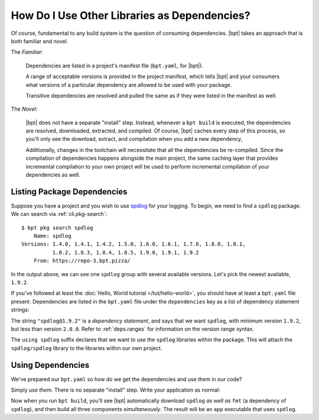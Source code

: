 How Do I Use Other Libraries as Dependencies?
#############################################

Of course, fundamental to any build system is the question of consuming
dependencies. |bpt| takes an approach that is both familiar and novel.

The *Familiar*:

  Dependencies are listed in a project's manifest file (``bpt.yaml``, for
  |bpt|).

  A range of acceptable versions is provided in the project manifest, which
  tells |bpt| and your consumers what versions of a particular dependency are
  allowed to be used with your package.

  Transitive dependencies are resolved and pulled the same as if they were
  listed in the manifest as well.

The *Novel*:

  |bpt| does not have a separate "install" step. Instead, whenever a
  ``bpt build`` is executed, the dependencies are resolved, downloaded,
  extracted, and compiled. Of course, |bpt| caches every step of this process,
  so you'll only see the download, extract, and compilation when you add a new
  dependency,

  Additionally, changes in the toolchain will necessitate that all the
  dependencies be re-compiled. Since the compilation of dependencies happens
  alongside the main project, the same caching layer that provides incremental
  compilation to your own project will be used to perform incremental
  compilation of your dependencies as well.

.. seealso:: :doc:`/guide/deps`


Listing Package Dependencies
****************************

Suppose you have a project and you wish to use
`spdlog <https://github.com/gabime/spdlog>`_ for your logging. To begin, we need
to find a ``spdlog`` package. We can search via :ref:`cli.pkg-search`::

  $ bpt pkg search spdlog
      Name: spdlog
  Versions: 1.4.0, 1.4.1, 1.4.2, 1.5.0, 1.6.0, 1.6.1, 1.7.0, 1.8.0, 1.8.1,
            1.8.2, 1.8.3, 1.8.4, 1.8.5, 1.9.0, 1.9.1, 1.9.2
      From: https://repo-3.bpt.pizza/

In the output above, we can see one ``spdlog`` group with several available
versions. Let's pick the newest available, ``1.9.2``.

If you've followed at least the :doc:`Hello, World tutorial </tut/hello-world>`,
you should have at least a ``bpt.yaml`` file present. Dependencies are listed in
the ``bpt.yaml`` file under the ``dependencies`` key as a list of dependency
statement strings:

.. code-block:: yaml
  :caption: ``bpt.yaml``
  :emphasize-lines: 3,4

  name: my-application
  version: 1.2.3
  dependencies:
    - spdlog@1.9.2 using spdlog

The string ``"spdlog@1.9.2"`` is a *dependency statement*, and says that we want
``spdlog``, with minimum version ``1.9.2``, but less than version ``2.0.0``.
Refer to :ref:`deps.ranges` for information on the version range syntax.

The ``using spdlog`` suffix declares that we want to use the ``spdlog``
libraries within the package. This will attach the ``spdlog/spdlog`` library to
the libraries within our own project.


Using Dependencies
******************

We've prepared our ``bpt.yaml`` so how do we get the dependencies and use them
in our code?

Simply *use them*. There is no separate "install" step. Write your application
as normal:

.. code-block:: cpp
  :caption: ``src/app.main.cpp``

  #include <spdlog/spdlog.h>

  int main() {
    spdlog::info("Hello, dependency!");
  }

Now when you run ``bpt build``, you'll see |bpt| automatically download
``spdlog`` *as well as* ``fmt`` (a dependency of ``spdlog``), and then build all
three components *simultaneously*. The result will be an ``app`` executable that
uses ``spdlog``.
